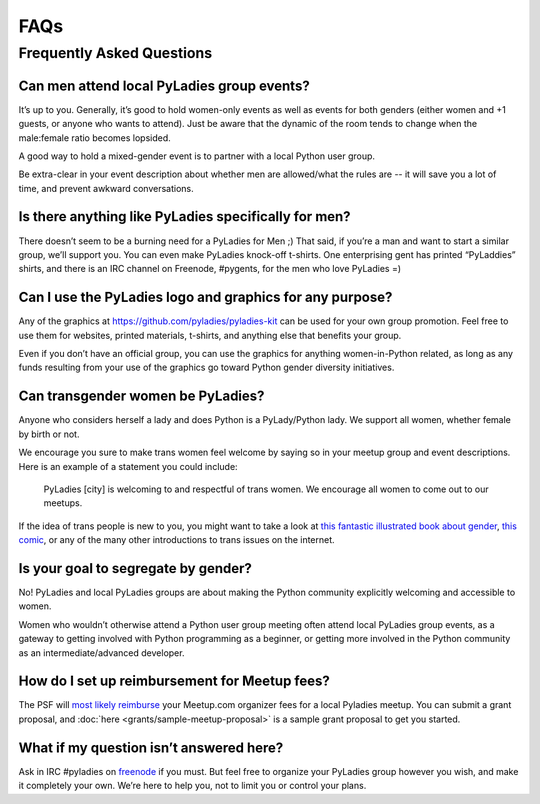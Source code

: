 FAQs
====

.. _faqs:

Frequently Asked Questions
--------------------------

Can men attend local PyLadies group events?
~~~~~~~~~~~~~~~~~~~~~~~~~~~~~~~~~~~~~~~~~~~

It’s up to you. Generally, it’s good to hold women-only events as well as events for both genders (either women and +1 guests, or anyone who wants to attend). Just be aware that the dynamic of the room tends to change when the male:female ratio becomes lopsided.

A good way to hold a mixed-gender event is to partner with a local Python user group.

Be extra-clear in your event description about whether men are allowed/what the rules are -- it will save you a lot of time, and prevent awkward conversations.

Is there anything like PyLadies specifically for men?
~~~~~~~~~~~~~~~~~~~~~~~~~~~~~~~~~~~~~~~~~~~~~~~~~~~~~

There doesn’t seem to be a burning need for a PyLadies for Men ;) That said, if you’re a man and want to start a similar group, we’ll support you. You can even make PyLadies knock-off t-shirts. One enterprising gent has printed “PyLaddies” shirts, and there is an IRC channel on Freenode, #pygents, for the men who love PyLadies =)

Can I use the PyLadies logo and graphics for any purpose?
~~~~~~~~~~~~~~~~~~~~~~~~~~~~~~~~~~~~~~~~~~~~~~~~~~~~~~~~~

Any of the graphics at `https://github.com/pyladies/pyladies-kit <https://github.com/pyladies/pyladies-kit>`_ can be used for your own group promotion. Feel free to use them for websites, printed materials, t-shirts, and anything else that benefits your group.

Even if you don’t have an official group, you can use the graphics for anything women-in-Python related, as long as any funds resulting from your use of the graphics go toward Python gender diversity initiatives.


Can transgender women be PyLadies?
~~~~~~~~~~~~~~~~~~~~~~~~~~~~~~~~~~

Anyone who considers herself a lady and does Python is a PyLady/Python lady. We support all women, whether female by birth or not.

We encourage you sure to make trans women feel welcome by saying so in your meetup group and event descriptions. Here is an example of a statement you could include:

    PyLadies [city] is welcoming to and respectful of trans women. We
    encourage all women to come out to our meetups.

If the idea of trans people is new to you, you might want to take a look at `this fantastic illustrated book about gender <http://www.thegenderbook.com>`_, `this comic <http://www.roostertailscomic.com/?p=1495>`_, or any of the many other introductions to trans issues on the internet.

Is your goal to segregate by gender?
~~~~~~~~~~~~~~~~~~~~~~~~~~~~~~~~~~~~

No! PyLadies and local PyLadies groups are about making the Python community explicitly welcoming and accessible to women.

Women who wouldn’t otherwise attend a Python user group meeting often attend local PyLadies group events, as a gateway to getting involved with Python programming as a beginner, or getting more involved in the Python community as an intermediate/advanced developer.

How do I set up reimbursement for Meetup fees?
~~~~~~~~~~~~~~~~~~~~~~~~~~~~~~~~~~~~~~~~~~~~~~

The PSF will `most likely reimburse <http://pyfound.blogspot.com/2012/03/user-groups-psf-can-help-cover-your.html>`_ your Meetup.com organizer fees for a local Pyladies meetup. You
can submit a grant proposal, and :doc:`here <grants/sample-meetup-proposal>` is a sample grant proposal to get you started.

What if my question isn’t answered here?
~~~~~~~~~~~~~~~~~~~~~~~~~~~~~~~~~~~~~~~~

Ask in IRC #pyladies on `freenode <http://irc.freenode.net>`_ if you must. But feel free to organize your PyLadies group however you wish, and make it completely your own. We’re here to help you, not to limit you or control your plans.
